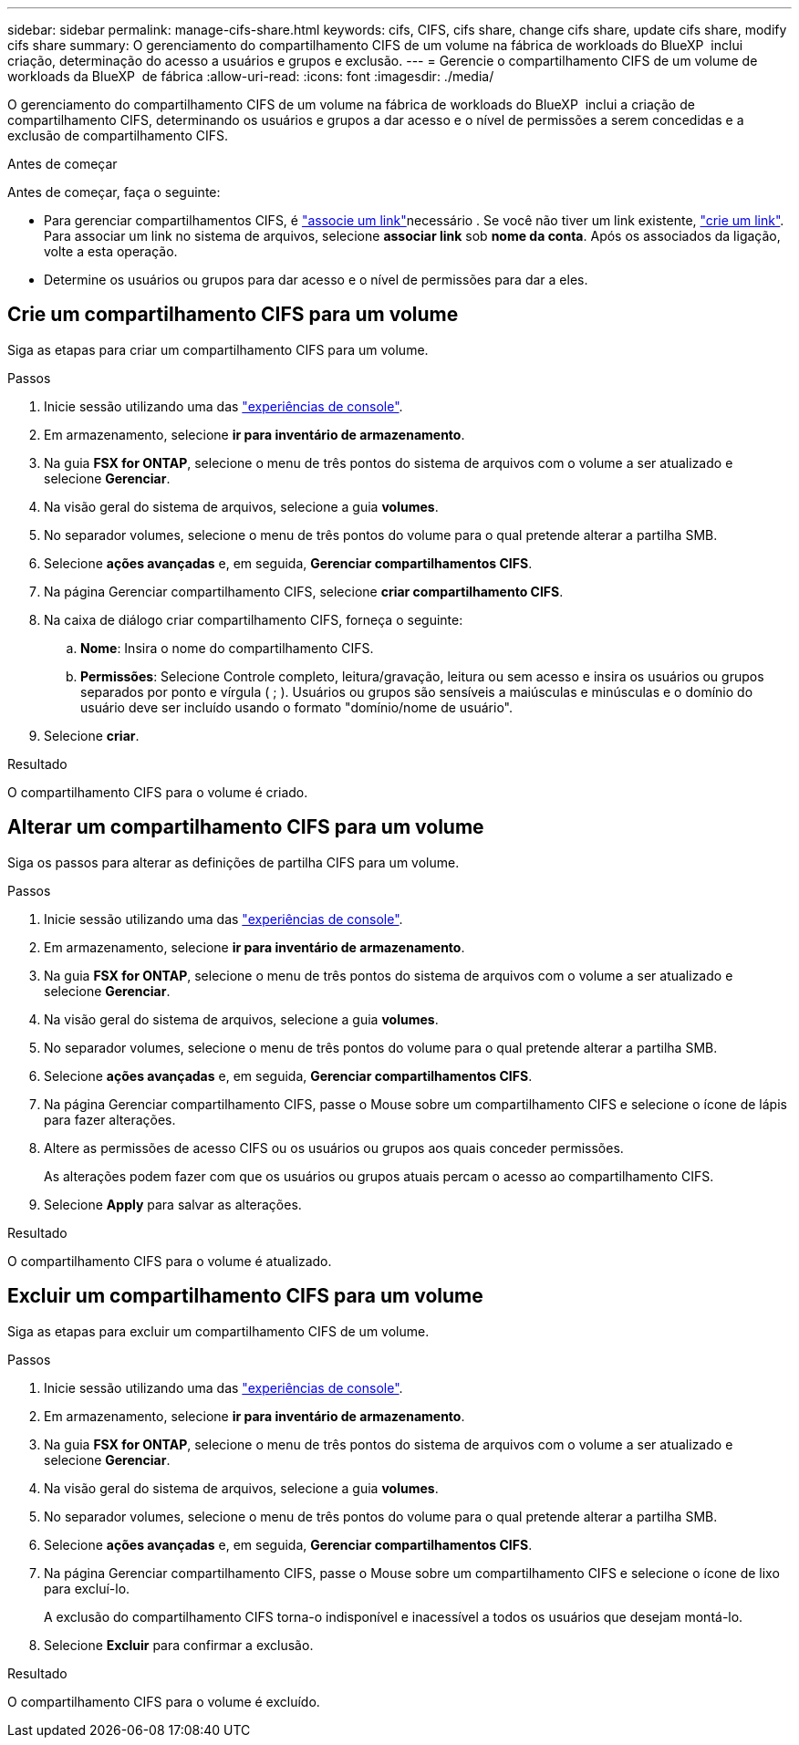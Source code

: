 ---
sidebar: sidebar 
permalink: manage-cifs-share.html 
keywords: cifs, CIFS, cifs share, change cifs share, update cifs share, modify cifs share 
summary: O gerenciamento do compartilhamento CIFS de um volume na fábrica de workloads do BlueXP  inclui criação, determinação do acesso a usuários e grupos e exclusão. 
---
= Gerencie o compartilhamento CIFS de um volume de workloads da BlueXP  de fábrica
:allow-uri-read: 
:icons: font
:imagesdir: ./media/


[role="lead"]
O gerenciamento do compartilhamento CIFS de um volume na fábrica de workloads do BlueXP  inclui a criação de compartilhamento CIFS, determinando os usuários e grupos a dar acesso e o nível de permissões a serem concedidas e a exclusão de compartilhamento CIFS.

.Antes de começar
Antes de começar, faça o seguinte:

* Para gerenciar compartilhamentos CIFS, é link:manage-links.html["associe um link"]necessário . Se você não tiver um link existente, link:create-link.html["crie um link"]. Para associar um link no sistema de arquivos, selecione *associar link* sob *nome da conta*. Após os associados da ligação, volte a esta operação.
* Determine os usuários ou grupos para dar acesso e o nível de permissões para dar a eles.




== Crie um compartilhamento CIFS para um volume

Siga as etapas para criar um compartilhamento CIFS para um volume.

.Passos
. Inicie sessão utilizando uma das link:https://docs.netapp.com/us-en/workload-setup-admin/console-experiences.html["experiências de console"^].
. Em armazenamento, selecione *ir para inventário de armazenamento*.
. Na guia *FSX for ONTAP*, selecione o menu de três pontos do sistema de arquivos com o volume a ser atualizado e selecione *Gerenciar*.
. Na visão geral do sistema de arquivos, selecione a guia *volumes*.
. No separador volumes, selecione o menu de três pontos do volume para o qual pretende alterar a partilha SMB.
. Selecione *ações avançadas* e, em seguida, *Gerenciar compartilhamentos CIFS*.
. Na página Gerenciar compartilhamento CIFS, selecione *criar compartilhamento CIFS*.
. Na caixa de diálogo criar compartilhamento CIFS, forneça o seguinte:
+
.. *Nome*: Insira o nome do compartilhamento CIFS.
.. *Permissões*: Selecione Controle completo, leitura/gravação, leitura ou sem acesso e insira os usuários ou grupos separados por ponto e vírgula ( ; ). Usuários ou grupos são sensíveis a maiúsculas e minúsculas e o domínio do usuário deve ser incluído usando o formato "domínio/nome de usuário".


. Selecione *criar*.


.Resultado
O compartilhamento CIFS para o volume é criado.



== Alterar um compartilhamento CIFS para um volume

Siga os passos para alterar as definições de partilha CIFS para um volume.

.Passos
. Inicie sessão utilizando uma das link:https://docs.netapp.com/us-en/workload-setup-admin/console-experiences.html["experiências de console"^].
. Em armazenamento, selecione *ir para inventário de armazenamento*.
. Na guia *FSX for ONTAP*, selecione o menu de três pontos do sistema de arquivos com o volume a ser atualizado e selecione *Gerenciar*.
. Na visão geral do sistema de arquivos, selecione a guia *volumes*.
. No separador volumes, selecione o menu de três pontos do volume para o qual pretende alterar a partilha SMB.
. Selecione *ações avançadas* e, em seguida, *Gerenciar compartilhamentos CIFS*.
. Na página Gerenciar compartilhamento CIFS, passe o Mouse sobre um compartilhamento CIFS e selecione o ícone de lápis para fazer alterações.
. Altere as permissões de acesso CIFS ou os usuários ou grupos aos quais conceder permissões.
+
As alterações podem fazer com que os usuários ou grupos atuais percam o acesso ao compartilhamento CIFS.

. Selecione *Apply* para salvar as alterações.


.Resultado
O compartilhamento CIFS para o volume é atualizado.



== Excluir um compartilhamento CIFS para um volume

Siga as etapas para excluir um compartilhamento CIFS de um volume.

.Passos
. Inicie sessão utilizando uma das link:https://docs.netapp.com/us-en/workload-setup-admin/console-experiences.html["experiências de console"^].
. Em armazenamento, selecione *ir para inventário de armazenamento*.
. Na guia *FSX for ONTAP*, selecione o menu de três pontos do sistema de arquivos com o volume a ser atualizado e selecione *Gerenciar*.
. Na visão geral do sistema de arquivos, selecione a guia *volumes*.
. No separador volumes, selecione o menu de três pontos do volume para o qual pretende alterar a partilha SMB.
. Selecione *ações avançadas* e, em seguida, *Gerenciar compartilhamentos CIFS*.
. Na página Gerenciar compartilhamento CIFS, passe o Mouse sobre um compartilhamento CIFS e selecione o ícone de lixo para excluí-lo.
+
A exclusão do compartilhamento CIFS torna-o indisponível e inacessível a todos os usuários que desejam montá-lo.

. Selecione *Excluir* para confirmar a exclusão.


.Resultado
O compartilhamento CIFS para o volume é excluído.
